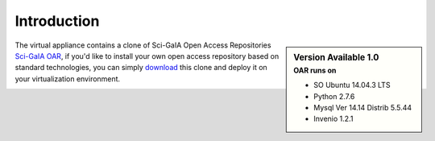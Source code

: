 ============
Introduction
============


.. sidebar:: Version Available 1.0
    :subtitle: OAR runs on

    - SO Ubuntu 14.04.3 LTS
    - Python 2.7.6
    - Mysql Ver 14.14 Distrib 5.5.44
    - Invenio 1.2.1

The virtual appliance contains a clone of Sci-GaIA Open Access Repositories `Sci-GaIA OAR <http://oar.sci-gaia.eu/>`_, if you'd like to install your own open access repository based on standard technologies, you can simply `download <http://oar-sci-gaia.readthedocs.org/en/latest/virtual-machine.html>`_  this clone and deploy it on your virtualization environment.



.. image:: figures/intro-oar.png
   :alt: Sci-GaIA Project
   :scale: 90%
   :align: left
 
 



